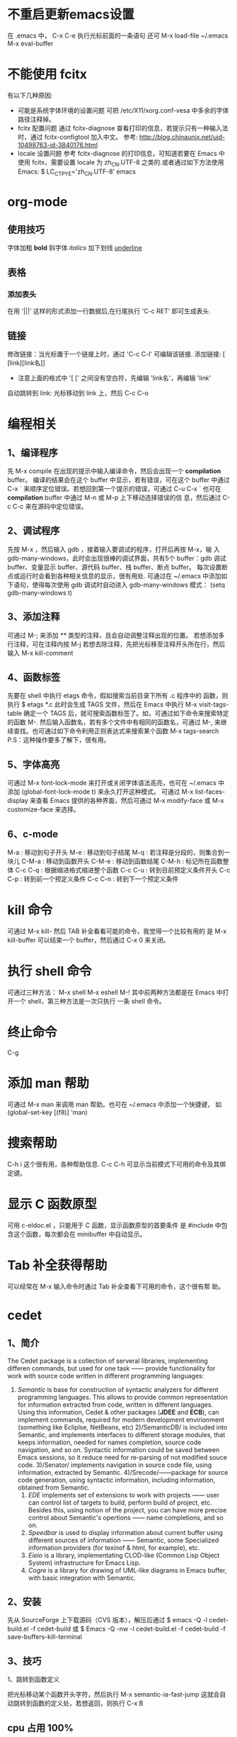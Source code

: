 * 不重启更新emacs设置
   在 .emacs 中， C-x C-e 执行光标前面的一条语句
   还可 M-x load-file ~/.emacs
   M-x eval-buffer
* 不能使用 fcitx
  有以下几种原因:
  + 可能是系统字体环境的设置问题
    可把 /etc/X11/xorg.conf-vesa 中多余的字体路径注释掉。
  + fcitx 配置问题
	通过 fcitx-diagnose 查看打印的信息，若提示只有一种输入法时，通过
    fcitx-configtool 加入中文。
	参考: http://blog.chinaunix.net/uid-10498763-id-3840176.html
  + locale 设置问题
	参考 fcitx-diagnose 的打印信息，可知道若要在 Emacs 中使用 fcitx，需要设置
    locale 为 zh_CN.UTF-8 之类的.或者通过如下方法使用 Emacs:
	$ LC_CTPYE='zh_CN.UTF-8' emacs
* org-mode 
** 使用技巧
   字体加粗 *bold*
   斜字体 /italics/
   加下划线 _underline_
** 表格
*** 添加表头
	在用 '|||' 这样的形式添加一行数据后,在行尾执行 'C-c RET' 即可生成表头.
** 链接
   修改链接：当光标置于一个链接上时，通过 'C-c C-l' 可编辑该链接.
   添加链接: [ [link][link名]]
       + 注意上面的格式中 '[ [' 之间没有空白符，先编辑 'link名'，再编辑 'link'
   自动跳转到 link: 光标移动到 link 上，然后 C-c C-o
* 编程相关
** 1、编译程序
   先 M-x compile 
   在出现的提示中输入编译命令，然后会出现一个 *compilation* buffer。
   编译的结果会在这个 buffer 中显示，若有错误，可在这个 buffer 中通过
   C-x `
   来顺序定位错误。若想回到第一个提示的错误，可通过
   C-u C-x `
   也可在 *compilation* buffer 中通过 M-n 或 M-p 上下移动选择错误的信
   息，然后通过 C-c C-c 来在源码中定位错误。
** 2、调试程序
   先按 M-x ，然后输入 gdb ，接着输入要调试的程序，打开后再按 M-x，输
   入 gdb-many-windows，此时会出现很棒的调试界面，共有5个 buffer：gdb
   调试 buffer、变量显示 buffer、源代码 buffer、栈 buffer、断点 buffer。
   每次设置断点或运行时会看到各种相关信息的显示，很有用处.
   可通过在 ~/.emacs 中添加如下语句，使得每次使用 gdb 调试时自动进入
   gdb-many-windows 模式：
   (setq gdb-many-windows t)
** 3、添加注释
    可通过
    M-;
    来添加 /**/ 类型的注释，且会自动调整注释出现的位置。
    若想添加多行注释，可在注释内按
    M-j
    若想去除注释，先把光标移至注释开头所在行，然后输入
    M-x kill-comment
** 4、函数标签
    先要在 shell 中执行 etags 命令，假如搜索当前目录下所有 .c 程序中的
    函数，则执行
    $ etags *.c
    此时会生成 TAGS 文件，然后在 Emacs 中执行
    M-x visit-tags-table
    确定一个 TAGS 后，就可搜索函数标签了。如，可通过如下命令来搜索特定
    的函数
    M-.
    然后输入函数名，若有多个文件中有相同的函数名，可通过
    M-,
    来继续查找。也可通过如下命令利用正则表达式来搜索某个函数
    M-x tags-search
    P.S：这种操作要多了解下，很有用。
** 5、字体高亮
    可通过
    M-x font-lock-mode 
    来打开或关闭字体语法高亮，也可在 ~/.emacs 中添加
    (global-font-lock-mode t)
    来永久打开这种模式。
    可通过
    M-x list-faces-display
    来查看 Emacs 提供的各种界面，然后可通过
    M-x modify-face 或 M-x customize-face
    来选择。
** 6、c-mode 
    M-a : 移动到句子开头
    M-e : 移动到句子结尾
    M-q : 若注释是分段的，则集合到一块儿
    C-M-a : 移动到函数开头
    C-M-e : 移动到函数结尾
    C-M-h : 标记所在函数整体
    C-c C-q : 根据缩进格式缩进整个函数
    C-c C-u : 转到目前预定义条件开头
    C-c C-p : 转到前一个预定义条件
    C-c C-n : 转到下一个预定义条件
* kill 命令
   可通过 M-x kill- 然后 TAB 补全看看可能的命令，我觉得一个比较有用的
   是
   M-x kill-buffer 
   可以结束一个 buffer，然后通过 C-x 0 来关闭。
* 执行 shell 命令
   可通过三种方法：
   M-x shell
   M-x eshell
   M-!
   其中前两种方法都是在 Emacs 中打开一个 shell，第三种方法是一次只执行
   一条 shell 命令。
* 终止命令
   C-g
* 添加 man 帮助
   可通过 M-x man 来调用 man 帮助。也可在 ~/.emacs 中添加一个快捷键，
   如
   (global-set-key [(f8)] 'man)
* 搜索帮助
   C-h i
   这个很有用，各种帮助信息.
   C-c C-h
   可显示当前模式下可用的命令及其绑定键。
* 显示 C 函数原型
   可用 c-eldoc.el ，只能用于 C 函数，显示函数原型的首要条件
   是 #include 中包含这个函数，每次都会在 minibuffer 中自动显示。
* Tab 补全获得帮助
   可以经常在 M-x 输入命令时通过 Tab 补全查看下可用的命令，这个很有帮
   助。
* cedet 
** 1、简介
    The Cedet package is a collection of serveral libraries,
    implementing differen commands, but used for one task —— provide
    functionality for work with source code written in different
    programming languages:
    1) /Semantic/ is base for construction of syntactic analyzers for
       different programming languages. This allows to provide common
       representation for information extracted from code, written in
       different languages. Using this information, Cedet & other
       packages (*JDEE* and *ECB*), can implement commands, required
       for modern development envirionment (something like Ecliplse,
       NetBeans, etc)
     2)/SemanticDB/ is included into Semantic, and implements
       interfaces to different storage modules, that keeps
       information, needed for names completion, source code
       navigation, and so on. Syntactic information could be saved
       between Emacs sessions, so it reduce need for re-parsing of not
       modified souce code.
     3)/Senator/ implements navigation in source code file, using
       information, extracted by Semantic.
     4)/Srecode/——package for source code generation, using syntactic
       information, including information, obtained from Semantic.
     5) /EDE/ implements set of extensions to work with projects ——
        user can control list of targets to build, perform build of
        project, etc. Besides this, using notion of the project, you
        can have more precise control about Semantic's opertions ——
        name completions, and so on.
     6) /Speedbar/ is used to display information about current buffer
        using different sources of information —— Semantic, some
        Specialized information providers (for texinof & html, for
        example), etc.
     7) /Eieio/ is a library, implementating CLOD-like (Common Lisp
        Object System) infrastructure for Emacs Lisp.
     8) /Cogre/ is a library for drawing of UML-like diagrams in Emacs
        buffer, with basic integration with Semantic.
** 2、安装
   先从 SourceForge 上下载源码（CVS 版本），解压后通过
   $ emacs -Q -l cedet-build.el -f cedet-build
   或
   $ Emacs -Q -nw -l cedet-build.el -f cedet-build -f save-buffers-kill-terminal
** 3、技巧
**** 1、跳转到函数定义
     把光标移动某个函数开头字符，然后执行
     M-x semantic-ia-fast-jump
     这就会自动跳转到函数的定义处，若想返回，则执行
     C-x B
** cpu 占用 100%
   把 PATH/TO/CEDET/semantic/semantic-idle.el 中与
   + semantic-idle-scheduler-kill-timer
   + semantic-idle-scheduler-setup-timer
   出现的地方注释掉.
* ecb
   启动时用 M-x ecb-activate 或 M-x ecb-minor-mode 或 M-x
   ecb-byte-compile 或 M-x ecb-show-help
   很有帮助.
* 显示当前所有 buffer
   C-x C-b
   若想关闭某个 buffer，则通过 M-x kill-buffer 然后在出现的提示中，输
   入如下格式的 buffer 名
   *buffer_name*
* 放大、缩小字体
   放大字体:C-x C-+ 或 C-x C-=
   缩小字体:C-x C--
   重置字体:C-x C-0
   若要连续放大或缩小字体，第二次直接按 +、-、0 即可。
* 中文输入法
   可用 Emacs 自动的中文输入法，通过 C-x RET C-\ SPC 来选择，可直接通
   过 C-\ 来调用。
   也可用eim 输入法，具体配置参见 Google 搜索。
* 搜索
   可通过 C-s 继续查看下一个搜索结果。
   通过 C-r 继续查看上一个搜索结果。
   正则搜索：C-M-s 或 C-M-r
* 设置 Emacs 初始窗口大小和位置
   可在 ~/.Xdefaults 或 ~/.emacs 中修改，前者的优先级高于后者。
   在 ~/.Xdefaults 中修改方法：
   Emacs.geometry: WIDTHxHEIGHT+XOFF+YOFF
   其中后两个参数表示初始的位置。
   在 ~/.emacs 中修改方法：
   (setq default-frame-alist '((height . 35)
       (width . 100) (menu-bar-lines . 20) 
       (tool-bar-lines . 0)))
       建议第一种方法。
* 下载包的工具
   ELPA
   按下 M-x,输入 package-list-packages 即可看到提供的包。
* 查找替换字符串
   M-x replace-string 这时替换是替换完全匹配的。
   M-x replace-regexp 这时可以用正则表达式匹配替换。
   Alt+%  交互式查找替换。
* 另存为
   C-x C-w
* 安装 pymacs
   进入 pymacs 的安装包，执行
   $ python pppp -C ppppconfig.py *.in Pymacs contrib tests
   $ python setup.py install
   然后把
   pppp.rst.in pymacs.el.in pymacs.rst.in
   的后缀 '.in' 去掉后移动到 ~/.emacs.d/extensions/ 目录下。
   然后在 ~/.emacs 中加入

   ;;; Initialize Pymacs
   (autoload 'pymacs-apply "pymacs")
   (autoload 'pymacs-call "pymacs")
   (autoload 'pymacs-eval "pymacs" nil t)
   (autoload 'pymacs-exec "pymacs" nil t)
   (autoload 'pymacs-load "pymacs" nil t)
* 大小写转换
   M-u
   光标所在处的字符所在的单词转化为大写
   M-l
   光标所在处的字符所在的单词转化为小写
   M-c
   光标所在处的字符所在的单词首字母大写
* 不插网线时启动慢
   因为 Emacs 采用的是 C/S 模型，在启动时需要访问 /etc/hosts 文件，在该文件中添
   加 
   127.0.0.1 自己的hostname
   就行.
* 编译成字节码加快启动速度
   可把 Emacs 的 .el 文件编译成字节码来加快启动速度，方法是先打开 .el 文件，然后
   M-x emacs-lisp-byte-compile
   会生成 .elc 文件，再把这些 .elc 文件的属性加上 x 就可。
   也可使用
   M-x byte-compile-file
   命令。
   也可在 shell 中用如下命令来编译:
   $ emacs -batch -f byte-compile-file
   可以使用如下命令进行批处理:
   C-u 0 M-x byte-recompile-directory
* 多行注释
   选中一块儿区域，然后
   M-x comment-region
   或 
   M-;
   之后，Emacs 会根据文档的类型选择注释方法。若想取消注释，选中该区域后
   M-;
   在通过 M-x comment- 然后 TAB 键补全后可以发现其余的几种注释方法，尤其是
   comment-box 很有用。
* 比较不同
*** 1、ediff 功能
    ediff 可以比较两个或三个文件间的不同，也可以比较两个或三个 emacs-buffer 的不同。
    同时，它还可以把正比较的文件合并成新的文件。
    ediff 可以“忽略”某些细微的差别，例如有两个程序几乎相同，但是其中都些变量的
    命名却不一样，如 bar 变量在另一个程序中却都 foo，这对程序而言是“相同”，如
    果用一般的diff程序来查看该两程序的差别，则这种没有意义的变量名不同将充满了整
    个差异输出，从而不易找到真正的“程序不同”，而使用ediff则可以忽略这类不同，
    很容易就定位我们真正想要的差异。
*** 2、ediff 比较方法
    ediff 浏览文件的差异是在 Emacs 的两个 Buffer 上进行，分别使用不同的颜色表示所存在
    的差异.
*** 3、常用操作
    比较两个文件:
    M-x ediff
    比较三个文件:
    M-x ediff3
    在按下
    M-x ediff
    后再按 Tab 键，可发现它有很多其它功能可以用，但我常用的是这两个，其它的功能用
    的不多。
* 执行 elisp 语句
   在语句最后一个括号后后按 
   C-x C-e
   这样默认是在 minibuffer 中显示结果。
   也可
   C-j
   这样执行的结果会在当前语句的下一行显示。
   若在 lisp-interaction-mode 下定义了一个函数，然后在下面的语句中想要执行自定义
   的函数，则要先在函数定义后按
   C-x C-e
   然后再执行自定义的函数。
* 格式化代码
   C-M-\
   或
   M-x indent-region
* 隐藏显示代码
   配置好 outline-minor-mode 后，有如下快捷键：
   | show-all       | C-c C-a | 显示所有折叠的代码   |
   | hide-subtree   | C-c C-d | 折叠子树             |
   | show-branches  | C-c C-k | 显示子树             |
   | show-entry     | C-c C-e | 显示项中内容         |
   | hide-entry     | C-c C-c | 折叠项中内容         |
   | show-subtree   | C-c C-s | 显示子树中的所有内容 |
   | hide-sublevels | C-c C-q | 折叠展开的子树              |
* 去掉 ^M 、^L
   在 Linux 下用 Emacs 打开 Windows 下编辑的文件时, 可能会在每行末出现 ^M 符号，
   这是由于 Linux 和 Windows 换行的方式不同。除去该符号的方法:
   M-x replace-string RET C-q C-m RET
   注意 'C-q' 和 'C-m' 是表示按下这个组合键。

   ^L 表示 page break. 在 Emacs 中，通过 C-q C-l 可以生成该字符.
* 文件编码
** 设置编码
   一般可在 ~/.emacs 中添加如下形式的语句:

   (prefer-coding-system 'utf-8)

   然后通过 "M-x load-file ~/.emacs" 来使得当前对编码的设置生效.
** 转换编码
   在以下描述中，'<RET>' 代表回车，'coding' 代表选择的编码
   + C-x <RET> f coding <RET>
	 对应 (set-buffer-file-coding-system)
	 Use coding system coding to save or revisit the file in the current
     buffer.
   + C-x <RET> c coding <RET>
	 对应 (universal-coding-system-argument)
	 Specify coding system coding for the immediately following command.
   + C-x <RET> r coding <RET>
	 对应 (revert-buffer-with-coding-system)
	 Revisit the current file using the coding system coding.
   + M-x recode-region <RET> right <RET> wrong <RET>
	 Convert a region that was decoded using coding system wrong, decoding it
     using coding system right instead.

   Note:
   + 不要在 ~/.emacs 中添加 *(setq coding-system-for-write 'utf-8)* 这样的语句，
     不然通过 *C-x <RET> f coding <RET>* 时会失效，编码会继续使用 utf-8 保存当前
     文件.

   Ref.:
   [[http://www.gnu.org/software/emacs/manual/html_node/emacs/Text-Coding.html][gnu 官网中讲解]]
** emacs 提供的各种编码的解释
   emacs 提供的各种编码最后部分，有的指示的是 EOF 采用的字符，有的指示对此编码添
   加了些额外的功能，如:
   + -mac: *CR* , the standard line delimiter with MacOS (until OS X)
   + -unix: *LF* , the standard delimiter for unix systems (so the BSD-based Mac
     OS X)
   + -dos: *CR+LF* , tehe delimiter for DOS/Windows.
   + -emacs: support for the encoding all Emacs characters (including non
     Unicode)
   + -with-signature: force the usage of the BOM
   + -auto: autodetect the BOM

   Ref.: [[http://stackoverflow.com/questions/17862846/whats-the-difference-among-various-types-of-utf-8-in-emacs][参考我在 stackoverflow 上的这个问题]]
** best practice
   + 通过 hexl-mode 查看文件的 16 进制形式
	 若怀疑文件编码的问题，可通过 hexl-mode 查看文件的 16 进制形式判断.
* ffap 在文件中直接定位文件
   在 ~/.emacs 中编辑
   
   (require 'ffap)
   (global-set-key (kbd "C-4") 'ffap)
   
   之后在程序中，出现文件名的地方按下 C-4，则会显示出该文件的路径。
* 查看当前 Emacs 版本 
   M-x emacs-version
* 方便使用 Elisp 的方法
  M-x ielm
* 删除文件中所有空行
  M-x flush-lines
  匹配时可用如下的正则表达式:
  ^[ ]*$
* outline-minor-mode
  key             binding
  ---             -------
  C-c C-a			show-all
  C-c C-b			outline-backward-same-level
  C-c C-c			hide-entry
  C-c C-d			hide-subtree
  C-c C-e			show-entry
  C-c C-f			outline-forward-same-level
  C-c TAB			show-children
  C-c C-k			show-branches
  C-c C-l			hide-leaves
  C-c RET			outline-insert-heading
  C-c C-n			outline-next-visible-heading
  C-c C-o			hide-other
  C-c C-p			outline-previous-visible-heading
  C-c C-q			hide-sublevels
  C-c C-s			show-subtree
  C-c C-t			hide-body
  C-c C-u			outline-up-heading
  C-c C-v			outline-move-subtree-down
  C-c C-^			outline-move-subtree-up
  C-c @		    	outline-mark-subtree
  C-c C-<			outline-promote
  C-c C->			outline-demote
* 字体大小设置
  可在菜单栏中 "Options->Set Default Font" 中设置喜欢的字体和大小，然后通过

  M-x describe-font

  查看当前使用的字体名和大小，假设是
  "-unknown-文泉驿等宽微米黑-normal-normal-normal-*-13-*-*-*-*-0-iso10646-1"
  然后在 ~/.emacs 中添加

  (set-default-font "-unknown-文泉驿等宽微米
  黑-normal-normal-normal-*-13-*-*-*-*-0-iso10646-1")

  重新打开 Emacs 或执行

  M-x eval-buffer
* 包管理器 el-get
** 项目地址
   [[https://github.com/dimitri/el-get][github地址]]
** 常用操作
*** adding and removing packages
	+ M-x el-get-install
    + M-x el-get-remove
    + M-x el-get-reinstall
*** keeping to update
	+ M-x el-get-self-update
	  更新指定的包
	+ M-x el-get-update
	+ M-x el-get-update-all
	+ M-x el-get-reload
*** viewing available recipes
	+ M-x el-get-list-packages
	+ M-x el-get-describe
	+ M-x el-get-find-recipe-file
* 自动缩进
  默认是通过 C-j 来执行的，也可在 ~/.emacs 中添加如下语句来通过回车键来自动缩进:

  (define-key global-map (kbd "RET") 'newline-and-indent)
* 代码变量自动对齐
  选中后, M-x align 即可。

  Refer: 
  + [[http://stackoverflow.com/questions/915985/in-emacs-how-to-line-up-equals-signs-in-a-series-of-initialization-statements][ref1]]
  + [[http://stackoverflow.com/questions/3633120/emacs-hotkey-to-align-equal-signs][ref2]]
* 行数多时编辑速度变慢
  若是通过 linum.el 显示行号，那么是该扩展造成速度变慢。可用 nlinum.el 替代该扩
  展。在你的 emacs 扩展所在的文件中添加 nlinum.el 文件，然后在 ~/.emacs 添加

  (require 'nlinum)
  (nlinum-mode 1)

  即可.
* 窗口管理
  关闭当前窗口
  C-x 0
  只显示当前窗口
  C-x 1
  横屏分屏
  C-x 2
  竖屏分屏
  C-x 3
  切换到另一屏
  C-x o
* 自动排版
  C-M-\

